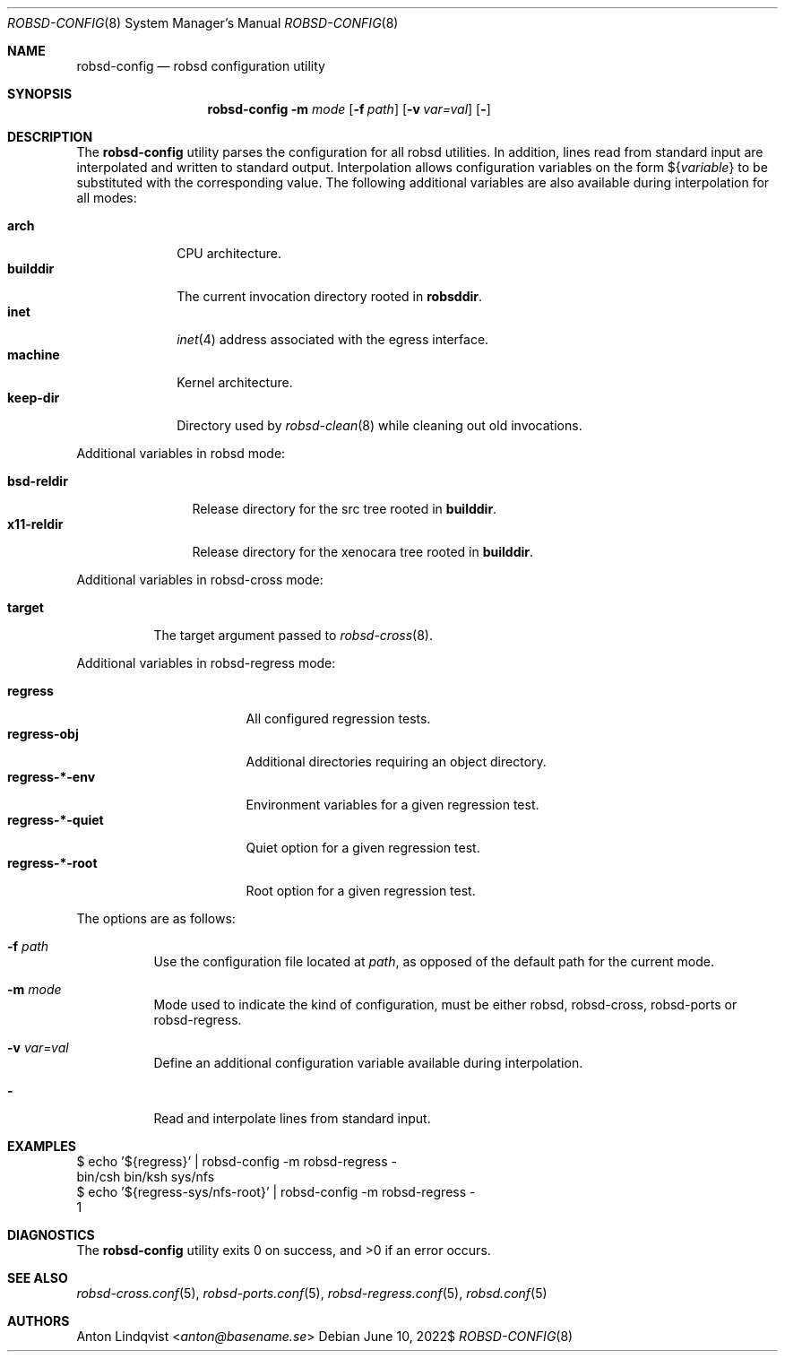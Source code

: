 .Dd $Mdocdate: June 10 2022$
.Dt ROBSD-CONFIG 8
.Os
.Sh NAME
.Nm robsd-config
.Nd robsd configuration utility
.Sh SYNOPSIS
.Nm robsd-config
.Fl m Ar mode
.Op Fl f Ar path
.Op Fl v Ar var=val
.Op Fl
.Sh DESCRIPTION
The
.Nm
utility parses the configuration for all robsd utilities.
In addition, lines read from standard input are interpolated and written to
standard output.
Interpolation allows configuration variables on the form
.No \(Do Ns Brq Ar variable
to be substituted with the corresponding value.
The following additional variables are also available during interpolation for
all modes:
.Pp
.Bl -tag -compact -width keep-dir
.It Ic arch
CPU architecture.
.It Ic builddir
The current invocation directory rooted in
.Ic robsddir .
.It Ic inet
.Xr inet 4
address associated with the egress interface.
.It Ic machine
Kernel architecture.
.It Ic keep-dir
Directory used by
.Xr robsd-clean 8
while cleaning out old invocations.
.El
.Pp
Additional variables in robsd mode:
.Pp
.Bl -tag -compact -width bsd-reldir
.It Ic bsd-reldir
Release directory for the src tree rooted in
.Ic builddir .
.It Ic x11-reldir
Release directory for the xenocara tree rooted in
.Ic builddir .
.El
.Pp
Additional variables in robsd-cross mode:
.Pp
.Bl -tag -compact -width target
.It Ic target
The target argument passed to
.Xr robsd-cross 8 .
.El
.Pp
Additional variables in robsd-regress mode:
.Pp
.Bl -tag -compact -width regress-*-quiet
.It Ic regress
All configured regression tests.
.It Ic regress-obj
Additional directories requiring an object directory.
.It Ic regress-*-env
Environment variables for a given regression test.
.It Ic regress-*-quiet
Quiet option for a given regression test.
.It Ic regress-*-root
Root option for a given regression test.
.El
.Pp
The options are as follows:
.Bl -tag -width Ds
.It Fl f Ar path
Use the configuration file located at
.Ar path ,
as opposed of the default path for the current mode.
.It Fl m Ar mode
Mode used to indicate the kind of configuration, must be either robsd,
robsd-cross, robsd-ports or robsd-regress.
.It Fl v Ar var=val
Define an additional configuration variable available during interpolation.
.It Fl
Read and interpolate lines from standard input.
.El
.Sh EXAMPLES
.Bd -literal
$ echo '${regress}' | robsd-config -m robsd-regress -
bin/csh bin/ksh sys/nfs
$ echo '${regress-sys/nfs-root}' | robsd-config -m robsd-regress -
1
.Ed
.Sh DIAGNOSTICS
.Ex -std
.Sh SEE ALSO
.Xr robsd-cross.conf 5 ,
.Xr robsd-ports.conf 5 ,
.Xr robsd-regress.conf 5 ,
.Xr robsd.conf 5
.Sh AUTHORS
.An Anton Lindqvist Aq Mt anton@basename.se
